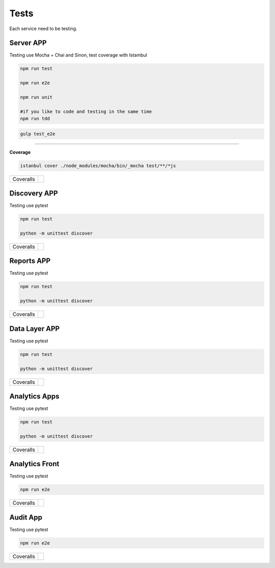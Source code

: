 Tests
====================

Each service need to be testing.

Server APP
----------

Testing use Mocha + Chai and Sinon, test coverage with Istambul

.. code-block:: bash

    npm run test

    npm run e2e

    npm run unit

    #if you like to code and testing in the same time
    npm run tdd 


.. code-block:: bash

    gulp test_e2e

--------

**Coverage**

.. code-block:: bash

    istanbul cover ./node_modules/mocha/bin/_mocha test/**/*js


================  ================================================================================================================================================================================== 
Coveralls         .. image:: https://coveralls.io/repos/github/maestro-server/server-app/badge.svg?branch=master
                        :target: https://coveralls.io/github/maestro-server/server-app?branch=master
================  ================================================================================================================================================================================== 


Discovery APP
-------------

Testing use pytest

.. code-block:: bash

    npm run test

    python -m unittest discover

================  ================================================================================================================================================================================== 
Coveralls         .. image:: https://coveralls.io/repos/github/maestro-server/discovery-api/badge.svg?branch=master
                        :target: https://coveralls.io/github/maestro-server/discovery-api?branch=master
================  ================================================================================================================================================================================== 



Reports APP
-------------

Testing use pytest

.. code-block:: bash

    npm run test

    python -m unittest discover

================  ================================================================================================================================================================================== 
Coveralls         .. image:: https://coveralls.io/repos/github/maestro-server/report-app/badge.svg?branch=master
                        :target: https://coveralls.io/github/maestro-server/report-app?branch=master
================  ================================================================================================================================================================================== 


Data Layer APP
--------------

Testing use pytest

.. code-block:: bash

    npm run test

    python -m unittest discover

================  ================================================================================================================================================================================== 
Coveralls         .. image:: https://coveralls.io/repos/github/maestro-server/data-app/badge.svg?branch=master
                        :target: https://coveralls.io/github/maestro-server/data-app?branch=master
================  ================================================================================================================================================================================== 


Analytics Apps
--------------

Testing use pytest

.. code-block:: bash

    npm run test

    python -m unittest discover

================  ================================================================================================================================================================================== 
Coveralls         .. image:: https://coveralls.io/repos/github/maestro-server/analytics-maestro/badge.svg?branch=master
                        :target: https://coveralls.io/github/maestro-server/analytics-maestro?branch=master
================  ================================================================================================================================================================================== 


Analytics Front
---------------

Testing use pytest

.. code-block:: bash

    npm run e2e

================  ================================================================================================================================================================================== 
Coveralls         .. image:: https://coveralls.io/repos/github/maestro-server/analytics-front/badge.svg?branch=master
                        :target: https://coveralls.io/github/maestro-server/analytics-front?branch=master
================  ================================================================================================================================================================================== 



Audit App
---------------

Testing use pytest

.. code-block:: bash

    npm run e2e

================  ================================================================================================================================================================================== 
Coveralls         .. image:: https://coveralls.io/repos/github/maestro-server/audit-app/badge.svg?branch=master
                        :target: https://coveralls.io/github/maestro-server/audit-app?branch=master
================  ================================================================================================================================================================================== 

